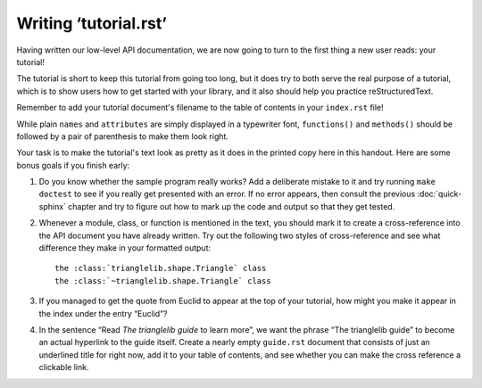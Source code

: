 
Writing ‘tutorial.rst’
======================

Having written our low-level API documentation,
we are now going to turn to the first thing a new user reads:
your tutorial!

The tutorial is short to keep this tutorial from going too long,
but it does try to both serve the real purpose of a tutorial,
which is to show users how to get started with your library,
and it also should help you practice reStructuredText.

Remember to add your tutorial document's filename
to the table of contents in your ``index.rst`` file!

While plain ``names`` and ``attributes`` are simply
displayed in a typewriter font, ``functions()`` and ``methods()``
should be followed by a pair of parenthesis to make them look right.

Your task is to make the tutorial's text look as pretty
as it does in the printed copy here in this handout.
Here are some bonus goals if you finish early:

1. Do you know whether the sample program really works?
   Add a deliberate mistake to it and try running ``make`` ``doctest``
   to see if you really get presented with an error.
   If no error appears, then consult the previous :doc:`quick-sphinx`
   chapter and try to figure out how to mark up the code and output
   so that they get tested.

2. Whenever a module, class, or function is mentioned
   in the text, you should mark it to create a cross-reference
   into the API document you have already written.
   Try out the following two styles of cross-reference
   and see what difference they make in your formatted output::

    the :class:`trianglelib.shape.Triangle` class
    the :class:`~trianglelib.shape.Triangle` class

3. If you managed to get the quote from Euclid to appear
   at the top of your tutorial, how might you make it appear
   in the index under the entry “Euclid”?

4. In the sentence “Read *The trianglelib guide* to learn more”,
   we want the phrase “The trianglelib guide” to become
   an actual hyperlink to the guide itself.
   Create a nearly empty ``guide.rst`` document that consists
   of just an underlined title for right now,
   add it to your table of contents,
   and see whether you can make the cross reference a clickable link.